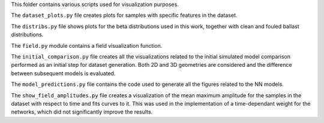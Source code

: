 This folder contains various scripts used for visualization purposes.

The ``dataset_plots.py`` file creates plots for samples with specific features in the dataset.

The ``distribs.py`` file shows plots for the beta distributions used in this work, together with clean and fouled ballast distributions.

The ``field.py`` module contains a field visualization function.

The ``initial_comparison.py`` file creates all the visualizations related to the initial simulated model comparison
performed as an initial step for dataset generation. Both 2D and 3D geometries are considered and the difference between
subsequent models is evaluated.

The ``model_predictions.py`` file contains the code used to generate all the figures related to the NN models.

The ``show_field_amplitudes.py`` file creates a visualization of the mean maximum amplitude 
for the samples in the dataset with respect to time and fits curves to it. This was used 
in the implementation of a time-dependant weight for the networks, which did not significantly improve the results.